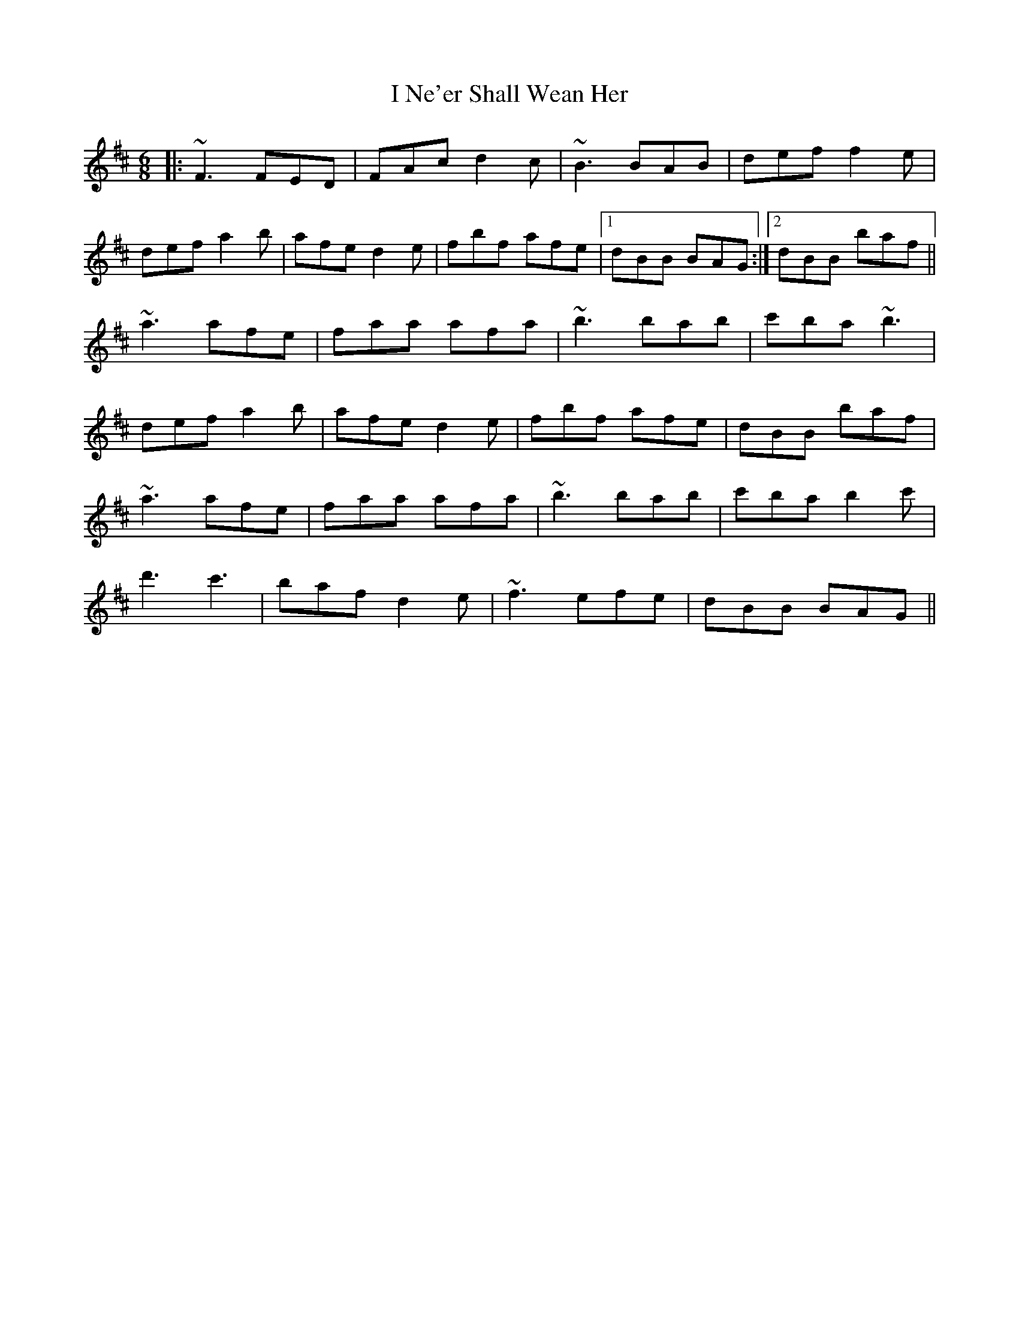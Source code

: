 X: 18580
T: I Ne'er Shall Wean Her
R: jig
M: 6/8
K: Bminor
|:~F3 FED|FAc d2c|~B3 BAB|def f2e|
def a2b|afe d2e|fbf afe|1 dBB BAG:|2 dBB baf||
~a3 afe|faa afa|~b3 bab|c'ba ~b3|
def a2b|afe d2e|fbf afe|dBB baf|
~a3 afe|faa afa|~b3 bab|c'ba b2c'|
d'3 c'3|baf d2e|~f3 efe|dBB BAG||

